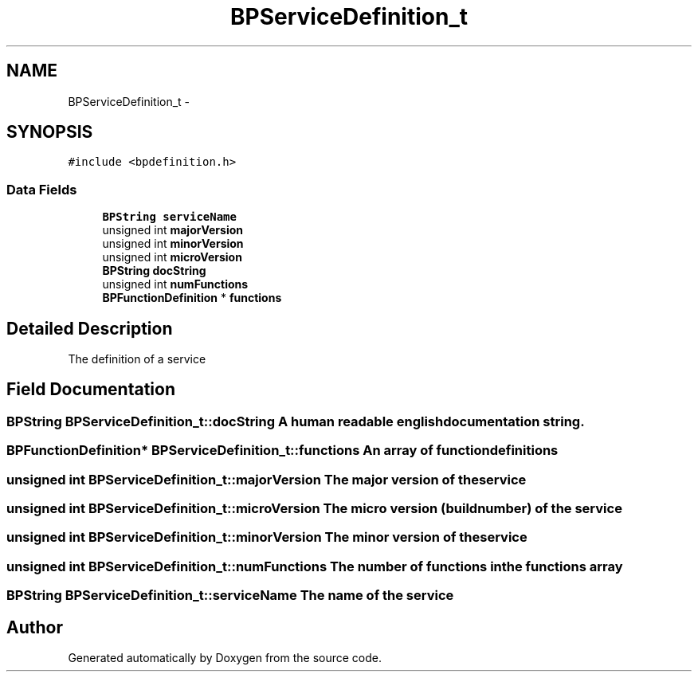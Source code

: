 .TH "BPServiceDefinition_t" 3 "13 Jul 2010" "Doxygen" \" -*- nroff -*-
.ad l
.nh
.SH NAME
BPServiceDefinition_t \- 
.SH SYNOPSIS
.br
.PP
.PP
\fC#include <bpdefinition.h>\fP
.SS "Data Fields"

.in +1c
.ti -1c
.RI "\fBBPString\fP \fBserviceName\fP"
.br
.ti -1c
.RI "unsigned int \fBmajorVersion\fP"
.br
.ti -1c
.RI "unsigned int \fBminorVersion\fP"
.br
.ti -1c
.RI "unsigned int \fBmicroVersion\fP"
.br
.ti -1c
.RI "\fBBPString\fP \fBdocString\fP"
.br
.ti -1c
.RI "unsigned int \fBnumFunctions\fP"
.br
.ti -1c
.RI "\fBBPFunctionDefinition\fP * \fBfunctions\fP"
.br
.in -1c
.SH "Detailed Description"
.PP 
The definition of a service 
.SH "Field Documentation"
.PP 
.SS "\fBBPString\fP \fBBPServiceDefinition_t::docString\fP"A human readable english documentation string. 
.SS "\fBBPFunctionDefinition\fP* \fBBPServiceDefinition_t::functions\fP"An array of function definitions 
.SS "unsigned int \fBBPServiceDefinition_t::majorVersion\fP"The major version of the service 
.SS "unsigned int \fBBPServiceDefinition_t::microVersion\fP"The micro version (build number) of the service 
.SS "unsigned int \fBBPServiceDefinition_t::minorVersion\fP"The minor version of the service 
.SS "unsigned int \fBBPServiceDefinition_t::numFunctions\fP"The number of functions in the functions array 
.SS "\fBBPString\fP \fBBPServiceDefinition_t::serviceName\fP"The name of the service 

.SH "Author"
.PP 
Generated automatically by Doxygen from the source code.
